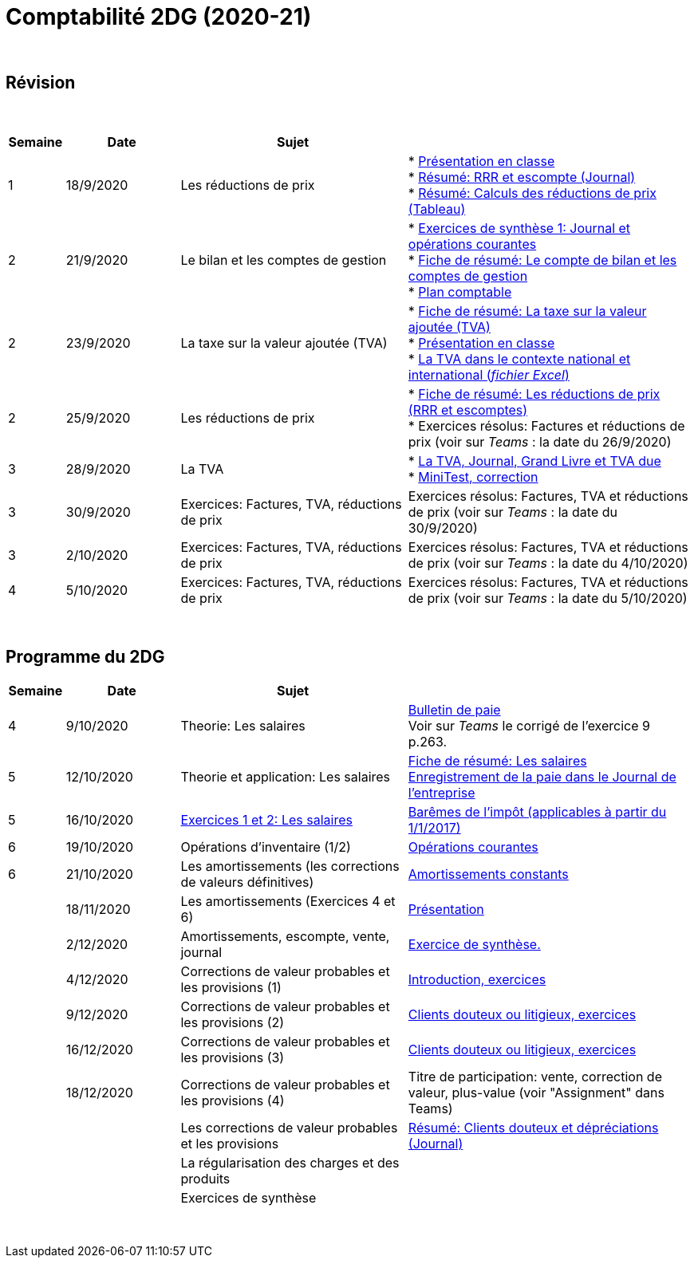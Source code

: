 = Comptabilité 2DG (2020-21)

{blank} +




== Révision


{blank} +


[cols="1,2,4,5", options="header"]
//[%autowidth, options="header"]
|===
|Semaine |Date |Sujet |

| 1
| 18/9/2020
| Les réductions de prix  
| * link:https://tarikgit.github.io/teaching/comptabilite-cours/00-IntroductionGeneral-web.pdf[Présentation en classe] +
  * link:https://tarikgit.github.io/teaching/comptabilite/01-Resume-RRR-Escompte.pdf[Résumé: RRR et escompte (Journal)] +
  * link:https://tarikgit.github.io/teaching/comptabilite/02-Resume-Calculs-Reduction-Prix.pdf[Résumé: Calculs des réductions de prix (Tableau)]

| 2
| 21/9/2020
| Le bilan et les comptes de gestion
| * link:https://tarikgit.github.io/teaching/comptabilite/05-Exercice-synthese-1.pdf[Exercices de synthèse 1: Journal et opérations courantes] +
  * link:https://tarikgit.github.io/teaching/comptabilite/Comptabilite___Fiche_1.pdf[Fiche de résumé: Le compte de bilan et les comptes de gestion] +
  * link:https://tarikgit.github.io/teaching/comptabilite-cours/Plan_comptable.pdf[Plan comptable]

| 2
| 23/9/2020
| La taxe sur la valeur ajoutée (TVA) 
| * link:https://tarikgit.github.io/teaching/comptabilite/Comptabilite___Fiche_2.pdf[Fiche de résumé: La taxe sur la valeur ajoutée (TVA)] +
* link:https://tarikgit.github.io/teaching/comptabilite-cours/03-Facturation-ReductionPrix-TVA-eleves.pdf[Présentation en classe] +
* link:https://tarikgit.github.io/teaching/comptabilite-cours/03-TVA.xlsx[La TVA dans le contexte national et international (_fichier Excel_)]

| 2
| 25/9/2020
| Les réductions de prix
| * link:https://tarikgit.github.io/teaching/comptabilite/Comptabilite___Fiche_3_new.pdf[Fiche de résumé: Les réductions de prix (RRR et escomptes)] +
* Exercices résolus: Factures et réductions de prix (voir  sur _Teams_ : la date du 26/9/2020)

| 3
| 28/9/2020
| La TVA  
| * link:https://tarikgit.github.io/teaching/comptabilite-cours/05-Applications-Facturation-TVA.pdf[La TVA, Journal, Grand Livre et TVA due] +
  * link:https://tarikgit.github.io/teaching/comptabilite-cours/05-MiniTest-Correction.pdf[MiniTest, correction]

| 3
| 30/9/2020
| Exercices: Factures, TVA, réductions de prix 
| Exercices résolus: Factures, TVA et réductions de prix (voir  sur _Teams_ : la date du 30/9/2020)

| 3
| 2/10/2020
| Exercices: Factures, TVA, réductions de prix 
| Exercices résolus: Factures, TVA et réductions de prix (voir  sur _Teams_ : la date du 4/10/2020)

| 4
| 5/10/2020
| Exercices: Factures, TVA, réductions de prix 
| Exercices résolus: Factures, TVA et réductions de prix (voir  sur _Teams_ : la date du 5/10/2020)


|===

{blank} +



== Programme du 2DG


[cols="1,2,4,5", options="header"]
//[%autowidth, options="header"]
|===
|Semaine |Date |Sujet |

| 4
| 9/10/2020
| Theorie: Les salaires 
| link:https://tarikgit.github.io/teaching/comptabilite/09-Worksheet-Salaire.pdf[Bulletin de paie] +
Voir sur _Teams_ le corrigé de l'exercice 9 p.263.

| 5
| 12/10/2020
| Theorie et application: Les salaires 
| link:https://tarikgit.github.io/teaching/comptabilite/Comptabilite___Fiche_4.pdf[Fiche de résumé: Les salaires] +
  link:https://tarikgit.github.io/teaching/comptabilite/10-Les-salaires-Journal.pdf[Enregistrement de la paie dans le Journal de l'entreprise]

| 5
| 16/10/2020
| link:https://tarikgit.github.io/teaching/comptabilite-cours/12-Exercices-Salaire.pdf[Exercices 1 et 2: Les salaires] 
| link:https://impotsdirects.public.lu/dam-assets/fr/baremes/recueil-bareme-01012017.pdf[Barêmes de l'impôt (applicables à partir du 1/1/2017)] +
  
| 6
| 19/10/2020
| Opérations d'inventaire (1/2)
| link:https://tarikgit.github.io/teaching/comptabilite-cours/13-operations-d-inventaire-part1.pdf[Opérations courantes] +

| 6
| 21/10/2020
| Les amortissements (les corrections de valeurs définitives)
| link:https://tarikgit.github.io/teaching/comptabilite-cours/13-Amortissement.pdf[Amortissements constants]

| 
| 18/11/2020
| Les amortissements (Exercices 4 et 6) 
| link:https://tarikgit.github.io/teaching/comptabilite-cours/14-Exercice-4-p-354-et-exercice-6-p-355.pdf[Présentation]

|
| 2/12/2020
| Amortissements, escompte, vente, journal
| link:https://tarikgit.github.io/teaching/comptabilite-cours/Devoir-a-domicile-Synthese.pdf[Exercice de synthèse.]

|
| 4/12/2020
| Corrections de valeur probables et les provisions (1)
| link:https://tarikgit.github.io/teaching/comptabilite-cours/18-CVprobable-1.pdf[Introduction, exercices]


|
| 9/12/2020
| Corrections de valeur probables et les provisions (2)
| link:https://tarikgit.github.io/teaching/comptabilite-cours/19-CVprobable.pdf[Clients douteux ou litigieux, exercices]

|
| 16/12/2020
| Corrections de valeur probables et les provisions (3)
| link:https://tarikgit.github.io/teaching/comptabilite-cours/20-CreancesDouteuses.pdf[Clients douteux ou litigieux, exercices]

|
| 18/12/2020
| Corrections de valeur probables et les provisions (4)
| Titre de participation: vente, correction de valeur, plus-value (voir "Assignment" dans Teams)


| 
| 
| Les corrections de valeur probables et les provisions 
| link:https://tarikgit.github.io/teaching/comptabilite/03-Resume-Clients-Douteux.pdf[Résumé: Clients douteux et dépréciations (Journal)]
 

| 
| 
| La régularisation des charges et des produits
|  

| 
| 
| Exercices de synthèse  
|  


|===

{blank} +

